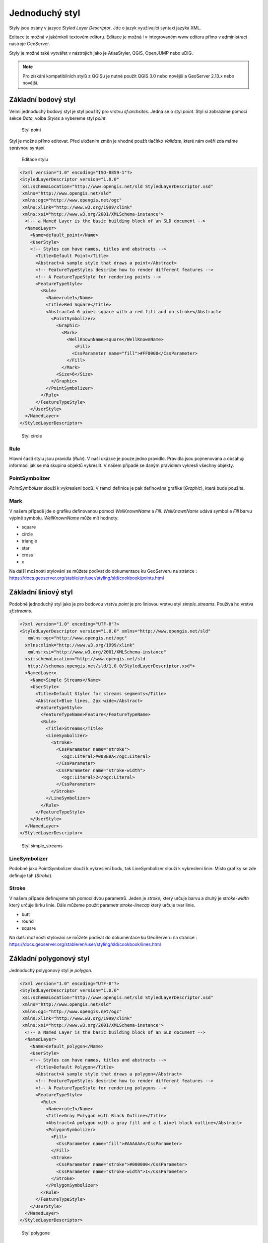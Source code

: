 .. index::
   single: Jednoduchý styl

.. _jednoduchy:

Jednoduchý styl
----------------

Styly jsou psány v jazyce `Styled Layer Descriptor`. Jde o jazyk využívající 
syntaxi jazyka XML. 

Editace je možná v jakémkoli textovém editoru. Editace je možná i v integrovaném 
www editoru přímo v administraci nástroje GeoServer.

Styly je možné také vytvářet v nástrojích jako je AtlasStyler, QGIS, OpenJUMP nebo uDIG.

.. note:: Pro získání kompatibilních stylů z QGISu je nutné použít QGIS 3.0 nebo novější a GeoServer 2.13.x nebo novější. 


Základní bodový styl
====================

Velmi jednoduchý bodový styl je styl použitý pro vrstvu `sf:archsites`. Jedná se o styl `point`.
Styl si zobrazíme pomocí sekce `Data`, volba `Styles` a vybereme styl `point`.

.. figure:: images/point.png

   Styl point
   
Styl je možné přímo editovat. Před uložením změn je vhodné použít tlačítko `Validate`, které nám ověří zda máme správnou syntaxi.

.. figure:: images/point2.png

   Editace stylu
   
.. code-block:: xml

   <?xml version="1.0" encoding="ISO-8859-1"?>
   <StyledLayerDescriptor version="1.0.0" 
    xsi:schemaLocation="http://www.opengis.net/sld StyledLayerDescriptor.xsd" 
    xmlns="http://www.opengis.net/sld" 
    xmlns:ogc="http://www.opengis.net/ogc" 
    xmlns:xlink="http://www.w3.org/1999/xlink" 
    xmlns:xsi="http://www.w3.org/2001/XMLSchema-instance">
     <!-- a Named Layer is the basic building block of an SLD document -->
     <NamedLayer>
       <Name>default_point</Name>
       <UserStyle>
       <!-- Styles can have names, titles and abstracts -->
         <Title>Default Point</Title>
         <Abstract>A sample style that draws a point</Abstract>
         <!-- FeatureTypeStyles describe how to render different features -->
         <!-- A FeatureTypeStyle for rendering points -->
         <FeatureTypeStyle>
           <Rule>
             <Name>rule1</Name>
             <Title>Red Square</Title>
             <Abstract>A 6 pixel square with a red fill and no stroke</Abstract>
               <PointSymbolizer>
                 <Graphic>
                   <Mark>
                     <WellKnownName>square</WellKnownName>
                        <Fill>
                       <CssParameter name="fill">#FF0000</CssParameter>
                     </Fill>
                   </Mark>
                 <Size>6</Size>
               </Graphic>
             </PointSymbolizer>
           </Rule>
         </FeatureTypeStyle>
       </UserStyle>
     </NamedLayer>
   </StyledLayerDescriptor>

.. figure:: images/circle.png

   Styl circle

Rule
^^^^

Hlavní částí stylu jsou pravidla (`Rule`). V naší ukázce je pouze jedno pravidlo.
Pravidla jsou pojmenována a obsahují informaci jak se má skupina objektů vykreslit.
V našem případě se daným pravidlem vykreslí všechny objekty.

PointSymbolizer
^^^^^^^^^^^^^^^

`PointSymbolizer` slouží k vykreslení bodů. V rámci definice je pak definována grafika (`Graphic`),
která bude použita.

Mark
^^^^

V našem případě jde o grafiku definovanou pomocí `WellKnownName` a `Fill`. `WellKnownName` udává symbol 
a `Fill` barvu výplně symbolu. `WellKnownName` může mít hodnoty:

* square
* circle
* triangle
* star
* cross
* x

Na další možnosti stylování se můžete podívat do dokumentace ku GeoServeru na stránce : https://docs.geoserver.org/stable/en/user/styling/sld/cookbook/points.html

Základní liniový styl
=====================

Podobně jednoduchý styl jako je pro bodovou vrstvu `point` je pro liniovou vrstvu styl `simple_streams`. Používá ho vrstva `sf:streams`. 

.. code-block:: xml

   <?xml version="1.0" encoding="UTF-8"?>
   <StyledLayerDescriptor version="1.0.0" xmlns="http://www.opengis.net/sld" 
      xmlns:ogc="http://www.opengis.net/ogc"
     xmlns:xlink="http://www.w3.org/1999/xlink" 
      xmlns:xsi="http://www.w3.org/2001/XMLSchema-instance"
     xsi:schemaLocation="http://www.opengis.net/sld 
      http://schemas.opengis.net/sld/1.0.0/StyledLayerDescriptor.xsd">
     <NamedLayer>
       <Name>Simple Streams</Name>
       <UserStyle>
         <Title>Default Styler for streams segments</Title>
         <Abstract>Blue lines, 2px wide</Abstract>
         <FeatureTypeStyle>
           <FeatureTypeName>Feature</FeatureTypeName>
           <Rule>
             <Title>Streams</Title>
             <LineSymbolizer>
               <Stroke>
                 <CssParameter name="stroke">
                   <ogc:Literal>#003EBA</ogc:Literal>
                 </CssParameter>
                 <CssParameter name="stroke-width">
                   <ogc:Literal>2</ogc:Literal>
                 </CssParameter>
               </Stroke>
             </LineSymbolizer>
           </Rule>
         </FeatureTypeStyle>
       </UserStyle>
     </NamedLayer>
   </StyledLayerDescriptor>

.. figure:: images/polyline.png

   Styl simple_streams

LineSymbolizer
^^^^^^^^^^^^^^

Podobně jako PointSymbolizer slouží k vykreslení bodu, tak LineSymbolizer slouží k vykreslení linie. Místo grafiky se zde definuje tah (`Stroke`).

Stroke
^^^^^^^^^^^^^^

V našem případe definujeme tah pomocí dvou parametrů. Jeden je `stroke`, který určuje barvu a druhý je `stroke-width` který určuje šírku linie. Dále můžeme použít parametr `stroke-linecap` který určuje tvar linie. 

* butt
* round
* square

Na další možnosti stylování se můžete podívat do dokumentace ku GeoServeru na stránce : https://docs.geoserver.org/stable/en/user/styling/sld/cookbook/lines.html

Základní polygonový styl
========================

Jednoduchý polygonový styl je `polygon`.

.. code-block:: xml

   <?xml version="1.0" encoding="UTF-8"?>
   <StyledLayerDescriptor version="1.0.0" 
    xsi:schemaLocation="http://www.opengis.net/sld StyledLayerDescriptor.xsd" 
    xmlns="http://www.opengis.net/sld" 
    xmlns:ogc="http://www.opengis.net/ogc" 
    xmlns:xlink="http://www.w3.org/1999/xlink" 
    xmlns:xsi="http://www.w3.org/2001/XMLSchema-instance">
     <!-- a Named Layer is the basic building block of an SLD document -->
     <NamedLayer>
       <Name>default_polygon</Name>
       <UserStyle>
       <!-- Styles can have names, titles and abstracts -->
         <Title>Default Polygon</Title>
         <Abstract>A sample style that draws a polygon</Abstract>
         <!-- FeatureTypeStyles describe how to render different features -->
         <!-- A FeatureTypeStyle for rendering polygons -->
         <FeatureTypeStyle>
           <Rule>
             <Name>rule1</Name>
             <Title>Gray Polygon with Black Outline</Title>
             <Abstract>A polygon with a gray fill and a 1 pixel black outline</Abstract>
             <PolygonSymbolizer>
               <Fill>
                 <CssParameter name="fill">#AAAAAA</CssParameter>
               </Fill>
               <Stroke>
                 <CssParameter name="stroke">#000000</CssParameter>
                 <CssParameter name="stroke-width">1</CssParameter>
               </Stroke>
             </PolygonSymbolizer>
           </Rule>
         </FeatureTypeStyle>
       </UserStyle>
     </NamedLayer>
   </StyledLayerDescriptor>

.. figure:: images/polygone.png

   Styl polygone

PolygonSymbolizer
^^^^^^^^^^^^^^^^^

Podobně jako PointSymbolizer slouží k vykreslení bodu, tak PolygonSymbolizer slouží k vykreslení polygonu. Polygon se vykresluje pomocí dvou parametrů. `Fill` a `Stroke`. 

Fill
^^^^

Slouží k nastavení výplně polygonu.

Stroke
^^^^^^

Slouží k nastavení zobrazení hranice polygonu. Nastavuje se stejně jako stylu linie
.
Na další možnosti stylování se můžete podívat do dokumentace ku GeoServeru na stránce : https://docs.geoserver.org/stable/en/user/styling/sld/cookbook/polygons.html

Popisky
=========

Další ze základních možností stylování je vytvoření popisku. Popisky můžeme vytvářet pro všechny typy vrstev. 

.. code-block:: xml

	<?xml version="1.0" encoding="UTF-8"?>
	<StyledLayerDescriptor version="1.0.0"
	  xsi:schemaLocation="http://www.opengis.net/sld 
    http://schemas.opengis.net/sld/1.0.0/StyledLayerDescriptor.xsd" 
	  xmlns="http://www.opengis.net/sld"
	  xmlns:ogc="http://www.opengis.net/ogc" 
	  xmlns:xlink="http://www.w3.org/1999/xlink" 
	  xmlns:xsi="http://www.w3.org/2001/XMLSchema-instance">
	  <NamedLayer>
	    <Name>capitals</Name>
	    <UserStyle>
	      <Name>capitals</Name>
	      <Title>Capital cities</Title>
	      <FeatureTypeStyle>
		<Rule>
		  <Title>Capitals</Title>
		<TextSymbolizer>
		  <Label>
		    <ogc:PropertyName>CITY_NAME</ogc:PropertyName>
		  </Label>
		  <Font>
		    <CssParameter name="font-family">Times New Roman</CssParameter>
		    <CssParameter name="font-style">bold</CssParameter>
		    <CssParameter name="font-size">14</CssParameter>
		  </Font>
		  <LabelPlacement>
		    <PointPlacement>
		      <AnchorPoint>
		        <AnchorPointX>0</AnchorPointX>
		        <AnchorPointY>0</AnchorPointY>
		      </AnchorPoint>
		      <Displacement>
		        <DisplacementX>10</DisplacementX>
		        <DisplacementY>0</DisplacementY>
		      </Displacement>
		    </PointPlacement>
		  </LabelPlacement>
		  </TextSymbolizer>
		  <PointSymbolizer>
		    <Graphic>
		      <Mark>
		        <WellKnownName>circle</WellKnownName>
		        <Fill>
		          <CssParameter name="fill">
		            <ogc:Literal>#FFFFFF</ogc:Literal>
		          </CssParameter>
		        </Fill>
		        <Stroke>
		          <CssParameter name="stroke">
		            <ogc:Literal>#000000</ogc:Literal>
		          </CssParameter>
		          <CssParameter name="stroke-width">
		            <ogc:Literal>2</ogc:Literal>
		          </CssParameter>
		        </Stroke>
		      </Mark>
		      <Opacity>
		        <ogc:Literal>1.0</ogc:Literal>
		      </Opacity>
		      <Size>
		        <ogc:Literal>6</ogc:Literal>
		      </Size>

		    </Graphic>
		  </PointSymbolizer>
		</Rule>
	      </FeatureTypeStyle>
	    </UserStyle>
	  </NamedLayer>
	</StyledLayerDescriptor>

.. figure:: images/label.png

   Styl label

TextSymbolizer
^^^^^^^^^^^^^^

Slouží k vzkreslení popisků. Základními parametrama pro `TextSymbolizer` jsou `Label` a `Fill`

Label
^^^^^

Slouží k zadefinování atribůtu, z kterého se čerpají data pro popisky

Fill
^^^^

Slouží k nastavění barvy popisku.

AnchorPoint
^^^^^^^^^^^ 

Určuje pozici vztažného bodu popisku. Může nadobůdat hodnoty 0 až 1 pro X a Y. Hodnota 0,0 znamená že vzťažný bod je v levém dolním rohu a hodnota 1,1 znamená že je v pravém horním rohu. 

.. figure:: images/anchor.png

   Pozice popisku

Displacement
^^^^^^^^^^^^

Určuje odsazení popisku.

Úkoly
=====

Editujte styl v rámci WWW editoru. Změňte následující parametry. Styl uložte a zkuste
přes `Layer Preview` obnovit mapu.

.. note:: Pokud se nic nezměnilo, pak zkuste změnit výřez mapy. Někdy je starý obrázek v paměti prohlížeče.

WellKnownName
^^^^^^^^^^^^^
`Square` změňte na `circle`.

Fill
^^^^

Barvy výplně změňte z #FF0000 (červená) na #00FF00 (zelená).

Řešení úkolů
============

WellKnownName
^^^^^^^^^^^^^

.. code-block:: xml

   <?xml version="1.0" encoding="ISO-8859-1"?>
   <StyledLayerDescriptor version="1.0.0" 
    xsi:schemaLocation="http://www.opengis.net/sld StyledLayerDescriptor.xsd" 
    xmlns="http://www.opengis.net/sld" 
    xmlns:ogc="http://www.opengis.net/ogc" 
    xmlns:xlink="http://www.w3.org/1999/xlink" 
    xmlns:xsi="http://www.w3.org/2001/XMLSchema-instance">
     <!-- a Named Layer is the basic building block of an SLD document -->
     <NamedLayer>
       <Name>default_point</Name>
       <UserStyle>
       <!-- Styles can have names, titles and abstracts -->
         <Title>Default Point</Title>
         <Abstract>A sample style that draws a point</Abstract>
         <!-- FeatureTypeStyles describe how to render different features -->
         <!-- A FeatureTypeStyle for rendering points -->
         <FeatureTypeStyle>
           <Rule>
           <Name>rule1</Name>
             <Title>Red Circle</Title>
             <Abstract>A 6 pixel circle with a red fill and no stroke</Abstract>
               <PointSymbolizer>
                 <Graphic>
                   <Mark>
                     <WellKnownName>circle</WellKnownName>
                     <Fill>
                       <CssParameter name="fill">#FF0000</CssParameter>
                     </Fill>
                   </Mark>
                 <Size>6</Size>
               </Graphic>
             </PointSymbolizer>
           </Rule>
         </FeatureTypeStyle>
       </UserStyle>
     </NamedLayer>
   </StyledLayerDescriptor>

.. figure:: images/circle.png

   Styl circle

Fill
^^^^
.. code-block:: xml

   <?xml version="1.0" encoding="ISO-8859-1"?>
   <StyledLayerDescriptor version="1.0.0" 
    xsi:schemaLocation="http://www.opengis.net/sld StyledLayerDescriptor.xsd" 
    xmlns="http://www.opengis.net/sld" 
    xmlns:ogc="http://www.opengis.net/ogc" 
    xmlns:xlink="http://www.w3.org/1999/xlink" 
    xmlns:xsi="http://www.w3.org/2001/XMLSchema-instance">
     <!-- a Named Layer is the basic building block of an SLD document -->
     <NamedLayer>
       <Name>default_point</Name>
       <UserStyle>
       <!-- Styles can have names, titles and abstracts -->
         <Title>Default Point</Title>
         <Abstract>A sample style that draws a point</Abstract>
         <!-- FeatureTypeStyles describe how to render different features -->
         <!-- A FeatureTypeStyle for rendering points -->
         <FeatureTypeStyle>
           <Rule>
           <Name>rule1</Name>
             <Title>Green Circle</Title>
             <Abstract>A 6 pixel circle with a green fill and no stroke</Abstract>
               <PointSymbolizer>
                 <Graphic>
                   <Mark>
                     <WellKnownName>circle</WellKnownName>
                     <Fill>
                       <CssParameter name="fill">#00FF00</CssParameter>
                     </Fill>
                   </Mark>
                 <Size>6</Size>
               </Graphic>
             </PointSymbolizer>
           </Rule>
         </FeatureTypeStyle>
       </UserStyle>
     </NamedLayer>
   </StyledLayerDescriptor>

.. figure:: images/greencircle.png

   Styl green circle

